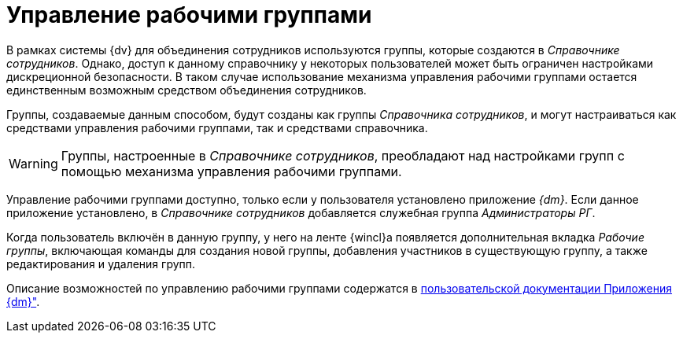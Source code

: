 = Управление рабочими группами

В рамках системы {dv} для объединения сотрудников используются группы, которые создаются в _Справочнике сотрудников_. Однако, доступ к данному справочнику у некоторых пользователей может быть ограничен настройками дискреционной безопасности. В таком случае использование механизма управления рабочими группами остается единственным возможным средством объединения сотрудников.

Группы, создаваемые данным способом, будут созданы как группы _Справочника сотрудников_, и могут настраиваться как средствами управления рабочими группами, так и средствами справочника.

[WARNING]
====
Группы, настроенные в _Справочнике сотрудников_, преобладают над настройками групп с помощью механизма управления рабочими группами.
====

Управление рабочими группами доступно, только если у пользователя установлено приложение _{dm}_. Если данное приложение установлено, в _Справочнике сотрудников_ добавляется служебная группа _Администраторы РГ_.

Когда пользователь включён в данную группу, у него на ленте {wincl}а появляется дополнительная вкладка _Рабочие группы_, включающая команды для создания новой группы, добавления участников в существующую группу, а также редактирования и удаления групп.

Описание возможностей по управлению рабочими группами содержатся в xref:5.5.4@documentmgmt:user:work-groups.adoc[пользовательской документации Приложения {dm}"].
